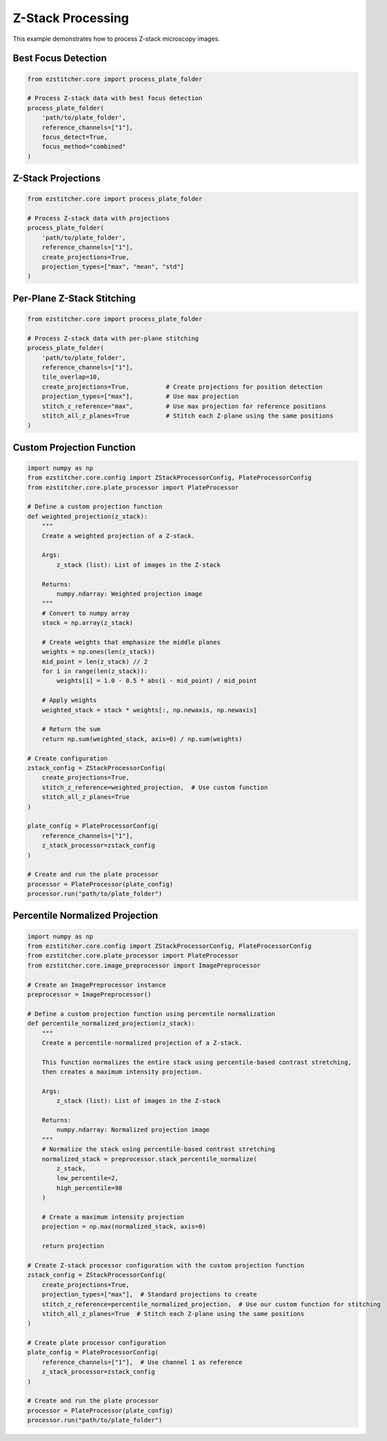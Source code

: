 Z-Stack Processing
=================

This example demonstrates how to process Z-stack microscopy images.

Best Focus Detection
------------------

.. code-block:: python

    from ezstitcher.core import process_plate_folder

    # Process Z-stack data with best focus detection
    process_plate_folder(
        'path/to/plate_folder',
        reference_channels=["1"],
        focus_detect=True,
        focus_method="combined"
    )

Z-Stack Projections
-----------------

.. code-block:: python

    from ezstitcher.core import process_plate_folder

    # Process Z-stack data with projections
    process_plate_folder(
        'path/to/plate_folder',
        reference_channels=["1"],
        create_projections=True,
        projection_types=["max", "mean", "std"]
    )

Per-Plane Z-Stack Stitching
-------------------------

.. code-block:: python

    from ezstitcher.core import process_plate_folder

    # Process Z-stack data with per-plane stitching
    process_plate_folder(
        'path/to/plate_folder',
        reference_channels=["1"],
        tile_overlap=10,
        create_projections=True,          # Create projections for position detection
        projection_types=["max"],         # Use max projection
        stitch_z_reference="max",         # Use max projection for reference positions
        stitch_all_z_planes=True          # Stitch each Z-plane using the same positions
    )

Custom Projection Function
------------------------

.. code-block:: python

    import numpy as np
    from ezstitcher.core.config import ZStackProcessorConfig, PlateProcessorConfig
    from ezstitcher.core.plate_processor import PlateProcessor

    # Define a custom projection function
    def weighted_projection(z_stack):
        """
        Create a weighted projection of a Z-stack.

        Args:
            z_stack (list): List of images in the Z-stack

        Returns:
            numpy.ndarray: Weighted projection image
        """
        # Convert to numpy array
        stack = np.array(z_stack)

        # Create weights that emphasize the middle planes
        weights = np.ones(len(z_stack))
        mid_point = len(z_stack) // 2
        for i in range(len(z_stack)):
            weights[i] = 1.0 - 0.5 * abs(i - mid_point) / mid_point

        # Apply weights
        weighted_stack = stack * weights[:, np.newaxis, np.newaxis]

        # Return the sum
        return np.sum(weighted_stack, axis=0) / np.sum(weights)

    # Create configuration
    zstack_config = ZStackProcessorConfig(
        create_projections=True,
        stitch_z_reference=weighted_projection,  # Use custom function
        stitch_all_z_planes=True
    )

    plate_config = PlateProcessorConfig(
        reference_channels=["1"],
        z_stack_processor=zstack_config
    )

    # Create and run the plate processor
    processor = PlateProcessor(plate_config)
    processor.run("path/to/plate_folder")

Percentile Normalized Projection
------------------------------

.. code-block:: python

    import numpy as np
    from ezstitcher.core.config import ZStackProcessorConfig, PlateProcessorConfig
    from ezstitcher.core.plate_processor import PlateProcessor
    from ezstitcher.core.image_preprocessor import ImagePreprocessor

    # Create an ImagePreprocessor instance
    preprocessor = ImagePreprocessor()

    # Define a custom projection function using percentile normalization
    def percentile_normalized_projection(z_stack):
        """
        Create a percentile-normalized projection of a Z-stack.

        This function normalizes the entire stack using percentile-based contrast stretching,
        then creates a maximum intensity projection.

        Args:
            z_stack (list): List of images in the Z-stack

        Returns:
            numpy.ndarray: Normalized projection image
        """
        # Normalize the stack using percentile-based contrast stretching
        normalized_stack = preprocessor.stack_percentile_normalize(
            z_stack,
            low_percentile=2,
            high_percentile=98
        )

        # Create a maximum intensity projection
        projection = np.max(normalized_stack, axis=0)

        return projection

    # Create Z-stack processor configuration with the custom projection function
    zstack_config = ZStackProcessorConfig(
        create_projections=True,
        projection_types=["max"],  # Standard projections to create
        stitch_z_reference=percentile_normalized_projection,  # Use our custom function for stitching
        stitch_all_z_planes=True  # Stitch each Z-plane using the same positions
    )

    # Create plate processor configuration
    plate_config = PlateProcessorConfig(
        reference_channels=["1"],  # Use channel 1 as reference
        z_stack_processor=zstack_config
    )

    # Create and run the plate processor
    processor = PlateProcessor(plate_config)
    processor.run("path/to/plate_folder")
